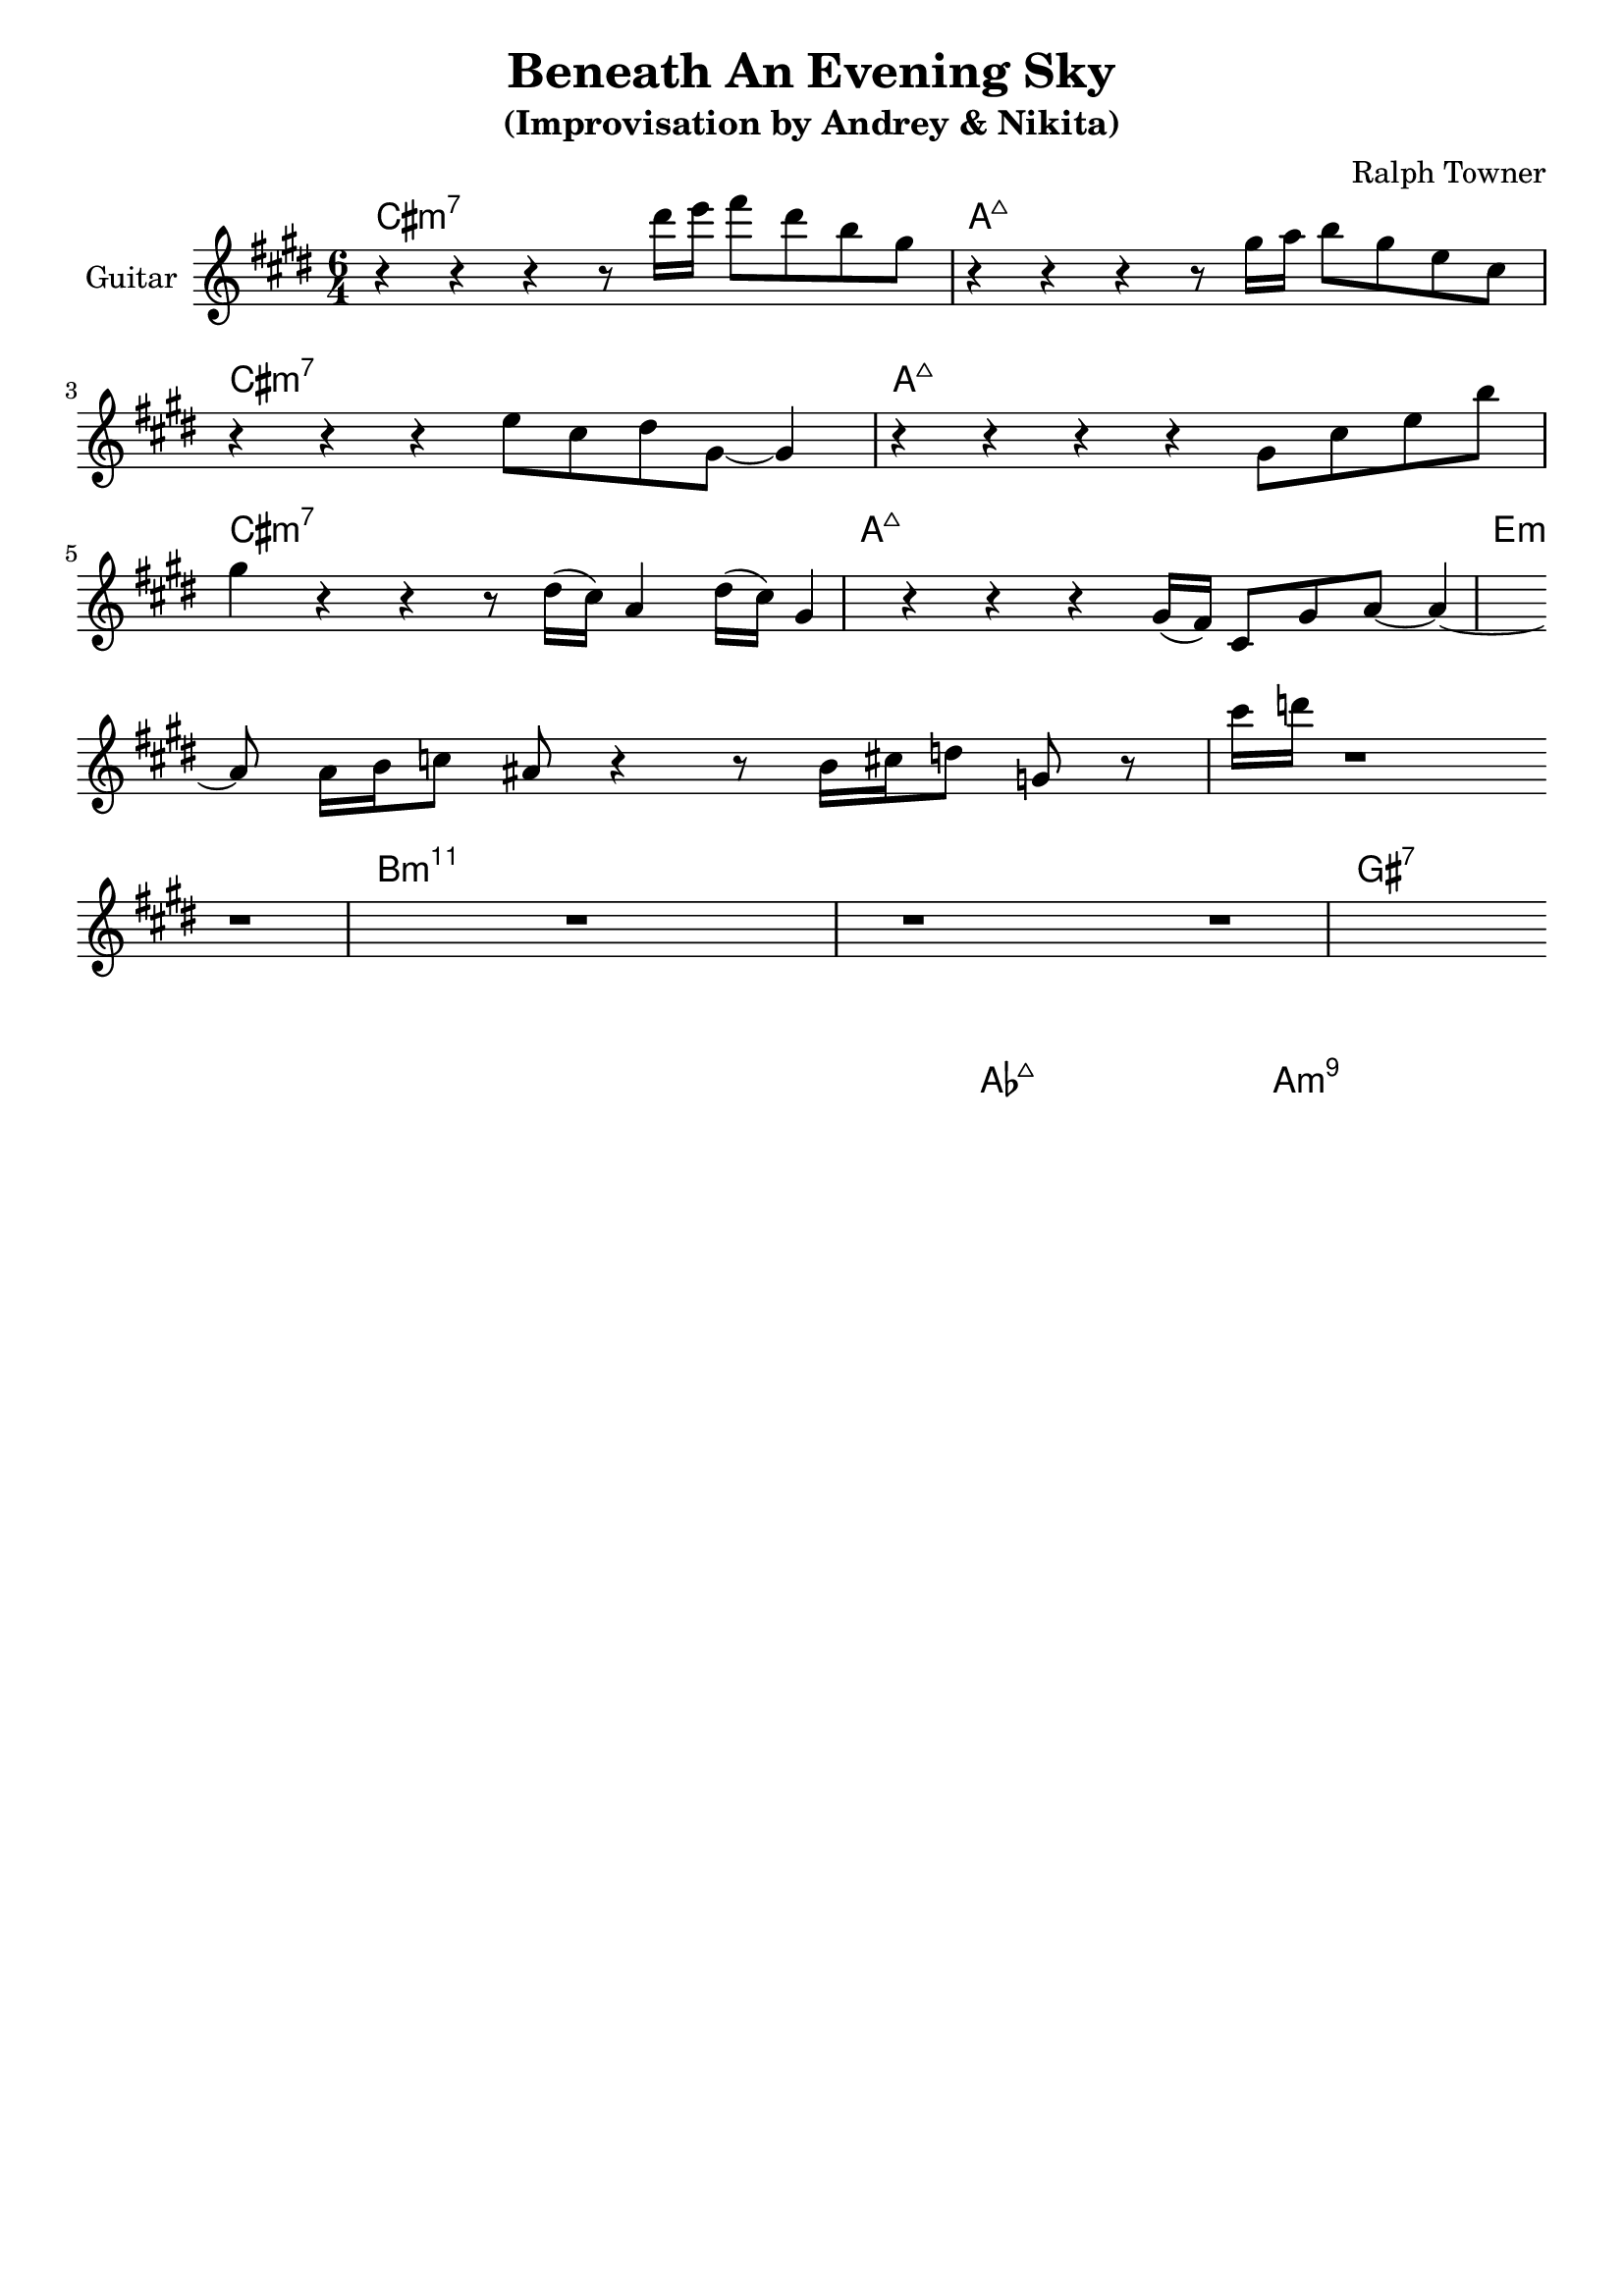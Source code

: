 \version "2.16.2"
\header {
    title = "Beneath An Evening Sky"
    subtitle = "(Improvisation by Andrey & Nikita)"
    composer = "Ralph Towner" 
    tagline = ""  % removed 
}

empty = {
  r1 r1 r1 r1 \break
}

solo = \relative c''' {
  \clef treble
  \key cis \minor
  
  \set Staff.instrumentName = #"Guitar"

  \set fingeringOrientations = #'(down)
  \set stringNumberOrientations = #'(up)
  \override Fingering #'staff-padding = #'()

% A1
%\mark \markup {\box A1}
r4 r4 r4 r8 dis16 e fis8 dis b gis
r4 r4 r4 r8 gis16 a b8 gis e cis 
\break
r4 r4 r4 e8 cis dis gis,~ gis4
r4 r4 r4 r4 gis8 cis e b'
\break

% A2
%\mark \markup {\box A2} 
gis4 r4 r4 r8 dis16~ (cis) a4 dis16~ (cis) gis4 
r4 r4 r4 gis16 (fis) cis8 gis' a~ a4~
\break
a8 a16 b c8 ais r4 r8 b16 cis d8 g, r8 cis'16 d
r1
\break

% Bridge
%\mark \markup {\box B} 
\empty
\break

} % end solo

harmony = \chordmode {
\times 6/4 {cis1:m7 a:maj
cis:m7 a:maj

cis:m7 a:maj
e:m e:m

b:m11 b:m11
gis:7 gis:7

aes:maj a:m9}

} % end harmony

\score {
  <<
    \time 6/4
    \new ChordNames {
      \set chordChanges = ##t
      \harmony
    }
    \new Staff {
      \set Staff.midiInstrument = #"electric guitar (jazz)"
      \solo
    }

  >>
  \layout {}
  \midi {\tempo 4 = 90}
}